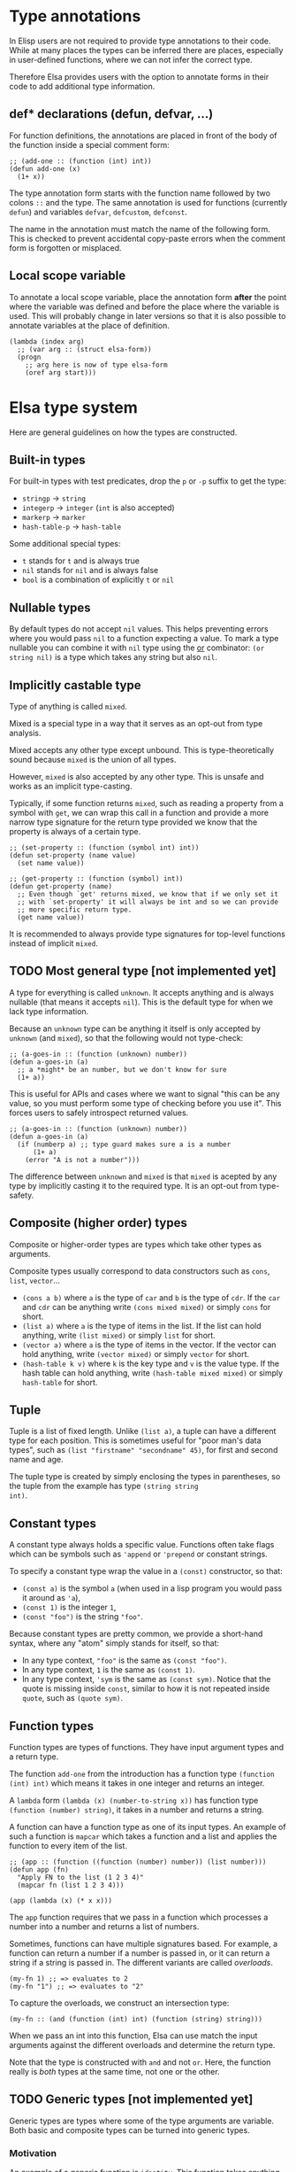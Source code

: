 * Type annotations

In Elisp users are not required to provide type annotations to their
code.  While at many places the types can be inferred there are
places, especially in user-defined functions, where we can not infer
the correct type.

Therefore Elsa provides users with the option to annotate forms in
their code to add additional type information.

** def* declarations (defun, defvar, ...)

For function definitions, the annotations are placed in front of the
body of the function inside a special comment form:

#+BEGIN_SRC elisp
;; (add-one :: (function (int) int))
(defun add-one (x)
  (1+ x))
#+END_SRC

The type annotation form starts with the function name followed by two
colons =::= and the type.  The same annotation is used for functions
(currently =defun=) and variables =defvar=, =defcustom=, =defconst=.

The name in the annotation must match the name of the following form.
This is checked to prevent accidental copy-paste errors when the
comment form is forgotten or misplaced.

** Local scope variable

To annotate a local scope variable, place the annotation form *after*
the point where the variable was defined and before the place where
the variable is used.  This will probably change in later versions so
that it is also possible to annotate variables at the place of
definition.

#+begin_src elisp
(lambda (index arg)
  ;; (var arg :: (struct elsa-form))
  (progn
    ;; arg here is now of type elsa-form
    (oref arg start)))
#+end_src

* Elsa type system

Here are general guidelines on how the types are constructed.

** Built-in types

For built-in types with test predicates, drop the =p= or =-p= suffix to
get the type:

- =stringp= → =string=
- =integerp= → =integer= (=int= is also accepted)
- =markerp= → =marker=
- =hash-table-p= → =hash-table=

Some additional special types:

- =t= stands for =t= and is always true
- =nil= stands for =nil= and is always false
- =bool= is a combination of explicitly =t= or =nil=

** Nullable types

By default types do not accept =nil= values.  This helps preventing
errors where you would pass =nil= to a function expecting a value.  To
mark a type nullable you can combine it with =nil= type using the [[id:5a21a68a-4df1-4d44-a854-1d9700858a1a][or]]
combinator: =(or string nil)= is a type which takes any string but also
=nil=.

** Implicitly castable type

Type of anything is called =mixed=.

Mixed is a special type in a way that it serves as an opt-out from
type analysis.

Mixed accepts any other type except unbound.  This is
type-theoretically sound because =mixed= is the union of all types.

However, =mixed= is also accepted by any other type.  This is unsafe and
works as an implicit type-casting.

Typically, if some function returns =mixed=, such as reading a property
from a symbol with =get=, we can wrap this call in a function and
provide a more narrow type signature for the return type provided we
know that the property is always of a certain type.

#+begin_src elisp
;; (set-property :: (function (symbol int) int))
(defun set-property (name value)
  (set name value))

;; (get-property :: (function (symbol) int))
(defun get-property (name)
  ;; Even though `get' returns mixed, we know that if we only set it
  ;; with `set-property' it will always be int and so we can provide
  ;; more specific return type.
  (get name value))
#+end_src

It is recommended to always provide type signatures for top-level
functions instead of implicit =mixed=.

** TODO Most general type [not implemented yet]

A type for everything is called =unknown=.  It accepts anything and is
always nullable (that means it accepts =nil=).  This is the default type
for when we lack type information.

Because an =unknown= type can be anything it itself is only accepted by
=unknown= (and =mixed=), so that the following would not type-check:

#+BEGIN_SRC elisp
;; (a-goes-in :: (function (unknown) number))
(defun a-goes-in (a)
  ;; a *might* be an number, but we don't know for sure
  (1+ a))
#+END_SRC

This is useful for APIs and cases where we want to signal "this can be
any value, so you must perform some type of checking before you use
it". This forces users to safely introspect returned values.

#+BEGIN_SRC elisp
;; (a-goes-in :: (function (unknown) number))
(defun a-goes-in (a)
  (if (numberp a) ;; type guard makes sure a is a number
      (1+ a)
    (error "A is not a number")))
#+END_SRC

The difference between =unknown= and =mixed= is that =mixed= is acepted by
any type by implicitly casting it to the required type.  It is an
opt-out from type-safety.

** Composite (higher order) types

Composite or higher-order types are types which take other types as
arguments.

Composite types usually correspond to data constructors such as =cons=,
=list=, =vector=...

- =(cons a b)= where =a= is the type of =car= and =b= is the type of =cdr=.  If
  the =car= and =cdr= can be anything write =(cons mixed mixed)= or simply
  =cons= for short.
- =(list a)= where =a= is the type of items in the list.  If the list can
  hold anything, write =(list mixed)= or simply =list= for short.
- =(vector a)= where =a= is the type of items in the vector.  If the
  vector can hold anything, write =(vector mixed)= or simply =vector= for
  short.
- =(hash-table k v)= where =k= is the key type and =v= is the value type.
  If the hash table can hold anything, write =(hash-table mixed mixed)=
  or simply =hash-table= for short.

** Tuple

Tuple is a list of fixed length.  Unlike =(list a)=, a tuple can have a
different type for each position.  This is sometimes useful for "poor
man's data types", such as =(list "firstname" "secondname" 45)=, for
first and second name and age.

The tuple type is created by simply enclosing the types in
parentheses, so the tuple from the example has type =(string string
int)=.

** Constant types

A constant type always holds a specific value.  Functions often take
flags which can be symbols such as ='append= or ='prepend= or constant
strings.

To specify a constant type wrap the value in a =(const)= constructor, so
that:

- =(const a)= is the symbol =a= (when used in a lisp program you would
  pass it around as ='a=),
- =(const 1)= is the integer =1=,
- =(const "foo")= is the string ="foo"=.

Because constant types are pretty common, we provide a short-hand
syntax, where any "atom" simply stands for itself, so that:

- In any type context, ="foo"= is the same as =(const "foo")=.
- In any type context, =1= is the same as =(const 1)=.
- In any type context, ='sym= is the same as =(const sym)=.  Notice that
  the quote is missing inside =const=, similar to how it is not repeated
  inside =quote=, such as =(quote sym)=.

** Function types

Function types are types of functions.  They have input argument types
and a return type.

The function =add-one= from the introduction has a function type =(function
(int) int)= which means it takes in one integer and returns an integer.

A =lambda= form =(lambda (x) (number-to-string x))= has function type
=(function (number) string)=, it takes in a number and returns a string.

A function can have a function type as one of its input types.  An
example of such a function is =mapcar= which takes a function and a list
and applies the function to every item of the list.

#+BEGIN_SRC elisp
;; (app :: (function ((function (number) number)) (list number)))
(defun app (fn)
  "Apply FN to the list (1 2 3 4)"
  (mapcar fn (list 1 2 3 4)))

(app (lambda (x) (* x x)))
#+END_SRC

The =app= function requires that we pass in a function which processes a
number into a number and returns a list of numbers.

Sometimes, functions can have multiple signatures based.  For example,
a function can return a number if a number is passed in, or it can
return a string if a string is passed in.  The different variants are
called /overloads/.

#+begin_src elisp
(my-fn 1) ;; => evaluates to 2
(my-fn "1") ;; => evaluates to "2"
#+end_src

To capture the overloads, we construct an intersection type:

#+begin_src elisp
(my-fn :: (and (function (int) int) (function (string) string)))
#+end_src

When we pass an int into this function, Elsa can use match the input
arguments against the different overloads and determine the return
type.

Note that the type is constructed with =and= and not =or=.  Here, the
function really is /both/ types at the same time, not one or the other.

** TODO Generic types [not implemented yet]

Generic types are types where some of the type arguments are variable.
Both basic and composite types can be turned into generic types.

*** Motivation

An example of a generic function is =identity=.  This function takes
anything in and anything out.  We could therefore give it a type
annotation =(elsa (mixed) mixed)=.

However, we can do better!  We know that whatever was passed in will
be returned and so the type actually must be the same.  The =(elsa
(mixed) mixed)= signature allows us to pass in an =int= and it can return
back a =string= no problem and so it would not catch a huge number of
possible errors.

What we want to express here is "X comes in, X comes out".

*** Syntax

The syntax for generic types is "generic type name" + =*= suffix.  Any
string can be used for the generic type name, but customarily
single-letter names are used.

For the above mentioned identity function we therefore write the type
as =(elsa (a*) a*)= where =a*= stands for a generic type =a=.

A function such as =car= can be typed as follows:

#+BEGIN_SRC elisp
(elsa ((cons a* b*)) a*)
#+END_SRC

It takes a cons with =a= in the =car= and =b= in the =cdr= and return the =car=
which is of type =a= , whatever that happens to be.

** Optional types

If a function can take optional arguments we need to convert them into
a nullable type =(or type nil)=.

#+BEGIN_SRC elisp
;; (drop-items :: (function ((list a*) (or int nil)) (list a*)))
(defun drop-items (list &optional n)
  "Drop first item of LIST or N items if N is provided."
  (setq n (or n 1))
  (dotimes (_ n list)
    (setq list (cdr list))))
#+END_SRC

** Variadic types

If a function can take arbitrary number of arguments we preceed the
last variadic argument with =&rest= marker just as we do in the argument
list.

#+BEGIN_SRC elisp
;; (join :: (function (string &rest string) string))
(defun join (separator &rest strings)
  "Join STRINGS with SEPARATOR."
  (mapconcat 'identity strings separator))
#+END_SRC

** Type combinators
*** Sum types
:PROPERTIES:
:ID:       5a21a68a-4df1-4d44-a854-1d9700858a1a
:END:

Sum types can be specified as a list form starting with =or=, so =(or
string int)= is a type accepting strings or integers.

A sum type is useful if the function internally checks the passed
value and decides what processing to do:

#+BEGIN_SRC elisp
;; (to-number :: (function ((or int string)) int))
(defun to-number (x)
  (cond
   ((numberp x) x)
   ((stringp x) (string-to-number x))))
#+END_SRC

*** Intersection types

Intersection types can be specified as list form starting with =and=, so
=(and string float)= is a type which is at the same time string and
float (such a type has empty domain, nothing can be string and float
at the same time).  Intersection types are used to track impossible
assignments.

#+BEGIN_SRC elisp
;; Such a condition can never evaluate to true
(if (and (stringp x) (integerp x))
    "X is both string and int which is impossible, this branch never executes"
  "This branch always executes")
#+END_SRC

*** Difference types

Difference types can be specified as list form starting with =diff= so =(diff
mixed string)= is a type which can be anything except a string.

Difference types are useful in narrowing the possible values of variables after conditional checks.

#+BEGIN_SRC elisp
(if (stringp x)
    "X is definitely string here"
  "X is anything but string here")
#+END_SRC
